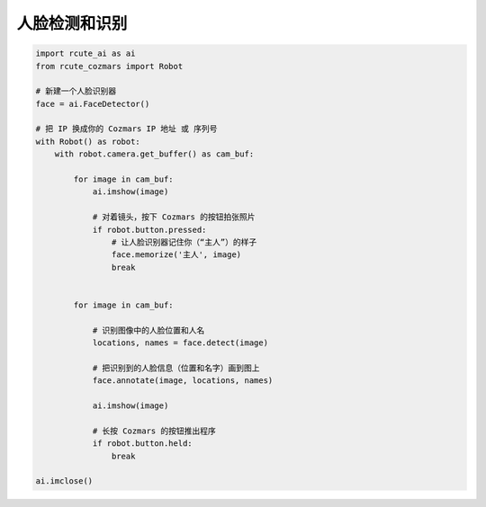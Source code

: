 人脸检测和识别
======================

.. code:: python

    import rcute_ai as ai
    from rcute_cozmars import Robot

    # 新建一个人脸识别器
    face = ai.FaceDetector()

    # 把 IP 换成你的 Cozmars IP 地址 或 序列号
    with Robot() as robot:
        with robot.camera.get_buffer() as cam_buf:

            for image in cam_buf:
                ai.imshow(image)

                # 对着镜头，按下 Cozmars 的按钮拍张照片
                if robot.button.pressed:
                    # 让人脸识别器记住你（“主人”）的样子
                    face.memorize('主人', image)
                    break


            for image in cam_buf:

                # 识别图像中的人脸位置和人名
                locations, names = face.detect(image)

                # 把识别到的人脸信息（位置和名字）画到图上
                face.annotate(image, locations, names)

                ai.imshow(image)

                # 长按 Cozmars 的按钮推出程序
                if robot.button.held:
                    break

    ai.imclose()


.. seealso::

   `rcute_ai.FaceDetector <../api/FaceDetector.html>`_